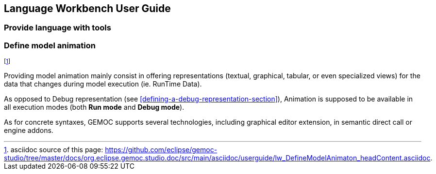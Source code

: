 ////////////////////////////////////////////////////////////////
//	Reproduce title only if not included in master documentation
////////////////////////////////////////////////////////////////
ifndef::includedInMaster[]
== Language Workbench User Guide
=== Provide language with tools
=== Define model animation
endif::[]

footnote:[asciidoc source of this page:  https://github.com/eclipse/gemoc-studio/tree/master/docs/org.eclipse.gemoc.studio.doc/src/main/asciidoc/userguide/lw_DefineModelAnimaton_headContent.asciidoc.]


Providing model animation mainly consist in offering representations (textual, graphical, tabular, or 
even specialized views) for the data that changes during model execution (ie. RunTime Data).

As opposed to Debug representation (see <<defining-a-debug-representation-section>>), Animation is supposed to be available in all execution modes 
(both *Run mode* and *Debug mode*). 


As for concrete syntaxes, GEMOC supports several technologies, including graphical editor extension, in semantic direct call or engine addons.

 
 
